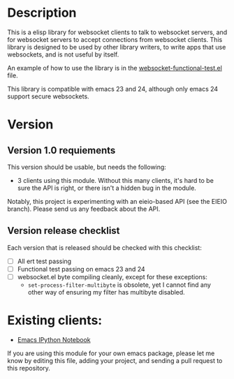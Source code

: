 * Description
This is a elisp library for websocket clients to talk to websocket
servers, and for websocket servers to accept connections from
websocket clients. This library is designed to be used by other
library writers, to write apps that use websockets, and is not useful
by itself.

An example of how to use the library is in the
[[https://github.com/ahyatt/emacs-websocket/blob/master/websocket-functional-test.el][websocket-functional-test.el]] file.

This library is compatible with emacs 23 and 24, although only emacs
24 support secure websockets.

* Version

** Version 1.0 requiements
This version should be usable, but needs the following:

- 3 clients using this module.  Without this many clients, it's hard
  to be sure the API is right, or there isn't a hidden bug in the
  module.

Notably, this project is experimenting with an eieio-based API (see
the EIEIO branch).  Please send us any feedback about the API.

** Version release checklist

Each version that is released should be checked with this checklist:

- [ ] All ert test passing
- [ ] Functional test passing on emacs 23 and 24
- [ ] websocket.el byte compiling cleanly, except for these exceptions:
  - =set-process-filter-multibyte= is obsolete, yet I cannot find any
    other way of ensuring my filter has multibyte disabled.

* Existing clients:

- [[https://github.com/tkf/emacs-ipython-notebook][Emacs IPython Notebook]]

If you are using this module for your own emacs package, please let me
know by editing this file, adding your project, and sending a pull
request to this repository.

